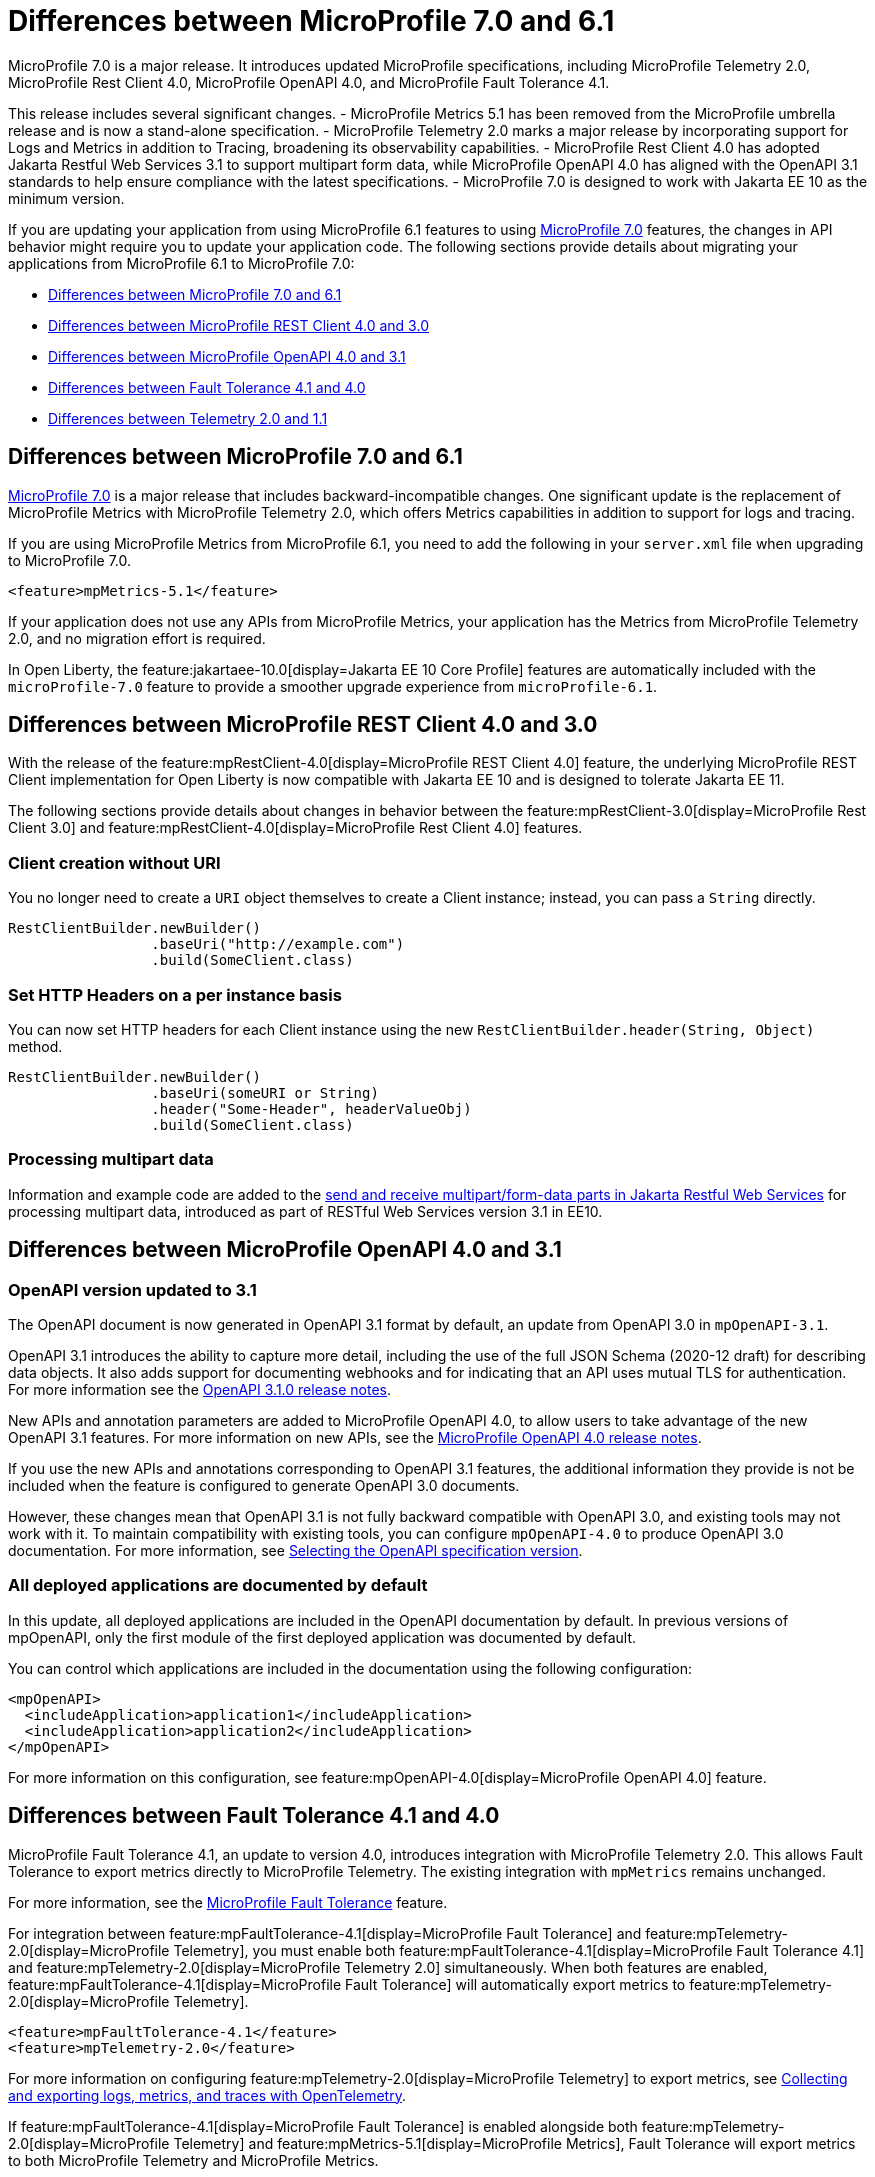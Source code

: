 // Copyright (c) 2024 IBM Corporation and others.
// Licensed under Creative Commons Attribution-NoDerivatives
// 4.0 International (CC BY-ND 4.0)
// https://creativecommons.org/licenses/by-nd/4.0/
//
//
// Contributors:
// IBM Corporation
//
//
//
//
:page-description: MicroProfile 7.0 is a major release. If you are updating your application from using MicroProfile 6.1 features to MicroProfile 7.0 features, the changes in API behavior might require you to update your application code.
:projectName: Open Liberty
:page-layout: general-reference
:page-type: general


= Differences between MicroProfile 7.0 and 6.1

MicroProfile 7.0 is a major release. It introduces updated MicroProfile specifications, including MicroProfile Telemetry 2.0, MicroProfile Rest Client 4.0, MicroProfile OpenAPI 4.0, and MicroProfile Fault Tolerance 4.1. 

This release includes several significant changes. 
- MicroProfile Metrics 5.1 has been removed from the MicroProfile umbrella release and is now a stand-alone specification. 
- MicroProfile Telemetry 2.0 marks a major release by incorporating support for Logs and Metrics in addition to Tracing, broadening its observability capabilities. 
- MicroProfile Rest Client 4.0 has adopted Jakarta Restful Web Services 3.1 to support multipart form data, while MicroProfile OpenAPI 4.0 has aligned with the OpenAPI 3.1 standards to help ensure compliance with the latest specifications. 
- MicroProfile 7.0 is designed to work with Jakarta EE 10 as the minimum version.

If you are updating your application from using MicroProfile 6.1 features to using link:https://github.com/eclipse/microprofile/releases/tag/7.0[MicroProfile 7.0] features, the changes in API behavior might require you to update your application code. The following sections provide details about migrating your applications from MicroProfile 6.1 to MicroProfile 7.0:

- <<#mp, Differences between MicroProfile 7.0 and 6.1>>
- <<#rc, Differences between MicroProfile REST Client 4.0 and 3.0>>
- <<#openapi, Differences between MicroProfile OpenAPI 4.0 and 3.1>>
- <<#ft, Differences between Fault Tolerance 4.1 and 4.0>>
- <<#tm, Differences between Telemetry 2.0 and 1.1>>


[#mp]
== Differences between MicroProfile 7.0 and 6.1

link:https://download.eclipse.org/microprofile/microprofile-7.0/microprofile-spec-7.0.html[MicroProfile 7.0] is a major release that includes backward-incompatible changes. One significant update is the replacement of MicroProfile Metrics with MicroProfile Telemetry 2.0, which offers Metrics capabilities in addition to support for logs and tracing.

If you are using MicroProfile Metrics from MicroProfile 6.1, you need to add the following in your `server.xml` file when upgrading to MicroProfile 7.0.

[source,xml]
----
<feature>mpMetrics-5.1</feature>
----

If your application does not use any APIs from MicroProfile Metrics, your application has the Metrics from MicroProfile Telemetry 2.0, and no migration effort is required.

In Open Liberty, the feature:jakartaee-10.0[display=Jakarta EE 10 Core Profile] features are automatically included with the `microProfile-7.0` feature to provide a smoother upgrade experience from `microProfile-6.1`.



[#rc]
== Differences between MicroProfile REST Client 4.0 and 3.0

With the release of the feature:mpRestClient-4.0[display=MicroProfile REST Client 4.0] feature, the underlying MicroProfile REST Client implementation for Open Liberty is now compatible with Jakarta EE 10 and is designed to tolerate Jakarta EE 11.

The following sections provide details about changes in behavior between the feature:mpRestClient-3.0[display=MicroProfile Rest Client 3.0] and feature:mpRestClient-4.0[display=MicroProfile Rest Client 4.0] features.


=== Client creation without URI

You no longer need to create a `URI` object themselves to create a Client instance; instead, you can pass a `String` directly.

[source,java]
----
RestClientBuilder.newBuilder()
                 .baseUri("http://example.com")
                 .build(SomeClient.class)
----


=== Set HTTP Headers on a per instance basis

You can now set HTTP headers for each Client instance using the new `RestClientBuilder.header(String, Object)` method.

[source,java]
----
RestClientBuilder.newBuilder()
                 .baseUri(someURI or String)
                 .header("Some-Header", headerValueObj)
                 .build(SomeClient.class)
----

=== Processing multipart data

Information and example code are added to the xref:ROOT:send-receive-multipart-jaxrs.adoc#multipart[send and receive multipart/form-data parts in Jakarta Restful Web Services] for processing multipart data, introduced as part of RESTful Web Services version 3.1 in EE10.


[#openapi]
== Differences between MicroProfile OpenAPI 4.0 and 3.1

=== OpenAPI version updated to 3.1

The OpenAPI document is now generated in OpenAPI 3.1 format by default, an update from OpenAPI 3.0 in `mpOpenAPI-3.1`.

OpenAPI 3.1 introduces the ability to capture more detail, including the use of the full JSON Schema (2020-12 draft) for describing data objects. It also adds support for documenting webhooks and for indicating that an API uses mutual TLS for authentication. For more information see the link:https://github.com/OAI/OpenAPI-Specification/releases/tag/3.1.0[OpenAPI 3.1.0 release notes].

New APIs and annotation parameters are added to MicroProfile OpenAPI 4.0, to allow users to take advantage of the new OpenAPI 3.1 features. For more information on new APIs, see the link:https://download.eclipse.org/microprofile/microprofile-open-api-4.0.2/microprofile-openapi-spec-4.0.2.html#release_notes_40[MicroProfile OpenAPI 4.0 release notes].

If you use the new APIs and annotations corresponding to OpenAPI 3.1 features, the additional information they provide is not be included when the feature is configured to generate OpenAPI 3.0 documents.

However, these changes mean that OpenAPI 3.1 is not fully backward compatible with OpenAPI 3.0, and existing tools may not work with it. To maintain compatibility with existing tools, you can configure `mpOpenAPI-4.0` to produce OpenAPI 3.0 documentation. For more information, see link:/docs/latest/reference/feature/mpOpenAPI-4.0.html#apiversion[Selecting the OpenAPI specification version].


=== All deployed applications are documented by default
In this update, all deployed applications are included in the OpenAPI documentation by default. In previous versions of mpOpenAPI, only the first module of the first deployed application was documented by default.

You can control which applications are included in the documentation using the following configuration:

[source,xml]
----
<mpOpenAPI>
  <includeApplication>application1</includeApplication>
  <includeApplication>application2</includeApplication>
</mpOpenAPI>
----

For more information on this configuration, see feature:mpOpenAPI-4.0[display=MicroProfile OpenAPI 4.0] feature.



[#ft]
== Differences between Fault Tolerance 4.1 and 4.0

MicroProfile Fault Tolerance 4.1, an update to version 4.0, introduces integration with MicroProfile Telemetry 2.0. This allows Fault Tolerance to export metrics directly to MicroProfile Telemetry. The existing integration with `mpMetrics` remains unchanged.

For more information, see the link:/docs/latest/reference/feature/mpFaultTolerance-4.1.html#_enabling_this_feature[MicroProfile Fault Tolerance] feature.

For integration between feature:mpFaultTolerance-4.1[display=MicroProfile Fault Tolerance] and feature:mpTelemetry-2.0[display=MicroProfile Telemetry], you must enable both feature:mpFaultTolerance-4.1[display=MicroProfile Fault Tolerance 4.1] and feature:mpTelemetry-2.0[display=MicroProfile Telemetry 2.0] simultaneously. When both features are enabled, feature:mpFaultTolerance-4.1[display=MicroProfile Fault Tolerance] will automatically export metrics to feature:mpTelemetry-2.0[display=MicroProfile Telemetry].

[source,xml]
----
<feature>mpFaultTolerance-4.1</feature>
<feature>mpTelemetry-2.0</feature>
----

For more information on configuring feature:mpTelemetry-2.0[display=MicroProfile Telemetry] to export metrics, see xref:ROOT:microprofile-telemetry.adoc#global[Collecting and exporting logs, metrics, and traces with OpenTelemetry].

If feature:mpFaultTolerance-4.1[display=MicroProfile Fault Tolerance] is enabled alongside both feature:mpTelemetry-2.0[display=MicroProfile Telemetry] and feature:mpMetrics-5.1[display=MicroProfile Metrics], Fault Tolerance will export metrics to both MicroProfile Telemetry and MicroProfile Metrics.

.Comparison of Metric Types between MicroProfile Metrics and MicroProfile Telemetry
[cols="1,1,1", options="header"]
|===
|Name |Type in MicroProfile Metrics |Type in MicroProfile Telemetry

|`ft.invocations.total`
|`Counter`
|`Counter` (provides a long value)

|`ft.retry.calls.total`
|`Counter`
|`Counter` (provides a long value)

|`ft.retry.retries.total`
|`Counter`
|`Counter` (provides a long value)

|`ft.timeout.calls.total`
|`Counter`
|`Counter` (provides a long value)

|`ft.circuitbreaker.calls.total`
|`Counter`
|`Counter` (provides a long value)

|`ft.circuitbreaker.state.total`
|`Gauge<Long>`
|`Counter` (provides a long value)

|`ft.circuitbreaker.opened.total`
|`Counter`
|`Counter` (provides a long value)

|`ft.bulkhead.calls.total`
|`Counter`
|`Counter` (provides a long value)

|`ft.bulkhead.executionsRunning`
|`Gauge<Long>`
|`UpDownCounter` (provides a long value)

|`ft.bulkhead.executionsWaiting`
|`Gauge<Long>`
|`UpDownCounter` (provides a long value)
|===


.Comparison between Histogram Metrics in mpMetrics and mpTelemetry
[cols="1,1,1,1,1", options="header"]
|===
|Name |Type in mpMetrics |Unit in mpMetrics |Type in mpTelemetry |Unit in mpTelemetry

|`ft.timeout.executionDuration`
|`Histogram`
|Nanoseconds
|A Histogram that records `double` values with explicit bucket boundaries `[ 0.005, 0.01, 0.025, 0.05, 0.075, 0.1, 0.25, 0.5, 0.75, 1, 2.5, 5, 7.5, 10 ]`
|Seconds

|`ft.bulkhead.runningDuration`
|`Histogram`
|Nanoseconds
|A Histogram that records `double` values with explicit bucket boundaries `[ 0.005, 0.01, 0.025, 0.05, 0.075, 0.1, 0.25, 0.5, 0.75, 1, 2.5, 5, 7.5, 10 ]`
|Seconds

|`ft.bulkhead.waitingDuration`
|`Histogram`
|Nanoseconds
|A Histogram that records `double` values with explicit bucket boundaries `[ 0.005, 0.01, 0.025, 0.05, 0.075, 0.1, 0.25, 0.5, 0.75, 1, 2.5, 5, 7.5, 10 ]`
|Seconds
|===


[#tm]
== Differences between MicroProfile Telemetry 2.0 and 1.1

feature:mpTelemetry-2.0[display=MicroProfile Telemetry 2.0] is an update to MicroProfile Telemetry 1.1, incorporating the latest OpenTelemetry SDK (version 1.39). Previously, only traces were collected and exported. The updated feature now includes the ability to collect and export metrics and logs. Specifically, the following enhancements are provided:

* Access to the OpenTelemetry Metrics API
* HTTP metrics
* JVM runtime environment metrics
* Runtime-level logs
* Application logs

For more information, see the link:/docs/latest/reference/feature/mpTelemetry-2.0.html#_enabling_this_feature[MicroProfile Telemetry] feature.

MicroProfile Telemetry 2.0 provides runtime-level telemetry. To enable this, you must add the MicroProfile Telemetry feature to your `server.xml` file and enable the OpenTelemetry SDK by using system properties or environment variables. Once enabled, you can configure how MicroProfile Telemetry collects and exports traces, metrics, and logs. This is different from MicroProfile Telemetry 1.1, which provided full functionality by using only MicroProfile Config for configuration.

If you do not use system properties or environment variables for configuration, runtime-level metrics and logs cannot be collected. Using other available MicroProfile Config properties cannot enable the collection of these metrics and logs.

For more information on OpenTelemetry, see xref:ROOT:microprofile-telemetry.adoc[Collecting and exporting logs, metrics, and traces with OpenTelemetry].

